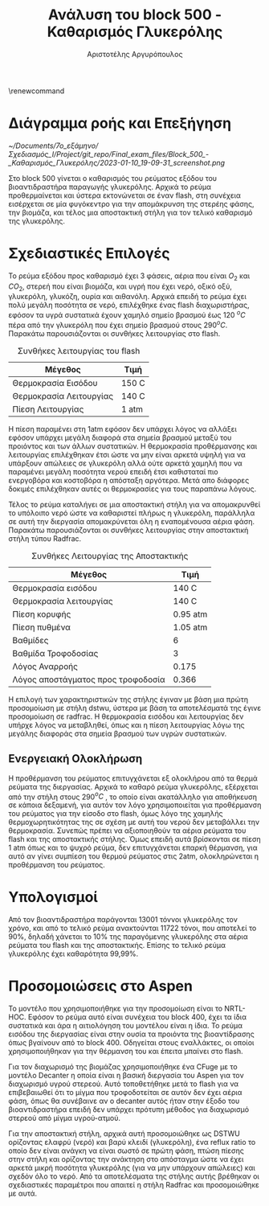#+TITLE: Ανάλυση του block 500 - Καθαρισμός Γλυκερόλης
#+AUTHOR: Αριστοτέλης Αργυρόπουλος
#+cite_export: csl american-chemical-society.csl
#+LATEX_HEADER: \usepackage[a4paper, margin=3cm]{geometry}
\renewcommand{\abstractname}{Περίληψη}
\renewcommand{\tablename}{Πίνακας}
\renewcommand{\figurename}{Σχήμα}
\renewcommand\listingscaption{Κώδικας}

*  Διάγραμμα ροής και Επεξήγηση
#+CAPTION: Διάγραμμα ροής του block 500
[[~/Documents/7o_εξάμηνο/Σχεδιασμός_Ι/Project/git_repo/Final_exam_files/Block_500_-_Καθαρισμός_Γλυκερόλης/2023-01-10_19-09-31_screenshot.png]]

Στο block 500 γίνεται ο καθαρισμός του ρεύματος εξόδου του
βιοαντιδραστήρα παραγωγής γλυκερόλης. Αρχικά το ρεύμα προθερμαίνεται
και ύστερα εκτονώνεται σε έναν flash, στη συνέχεια εισέρχεται σε μία
φυγόκεντρο για την απομάκρυνση της στερέης φάσης, την βιομάζα, και τέλος
μια αποστακτική στήλη για τον τελικό καθαρισμό της γλυκερόλης.

* Σχεδιαστικές Επιλογές
Το ρεύμα εξόδου προς καθαρισμό έχει 3 φάσεις, αέρια που είναι \(O_2\)
και \(CO_2\), στερεή που είναι βιομάζα, και υγρή που έχει νερό, οξικό
οξύ, γλυκερόλη, γλυκόζη, ουρία και αιθανόλη. Αρχικά επειδή το ρεύμα
έχει πολύ μεγάλη ποσότητα σε νερό, επιλέχθηκε ένας flash διαχωριστήρας,
εφόσον τα υγρά συστατικά έχουν χαμηλό σημείο βρασμού έως 120 \(^{o} C\)
πέρα από την γλυκερόλη που έχει σημείο βρασμού στους 290\(^{o} C\).
Παρακάτω παρουσιάζονται οι συνθήκες λειτουργίας στο flash.

#+CAPTION: Συνθήκες λειτουργίας του flash
| Μέγεθος                 | Τιμή  |
|-------------------------+-------|
| Θερμοκρασία Εισόδου     | 150 C |
| Θερμοκρασία Λειτουργίας | 140 C |
| Πίεση Λειτουργίας       | 1 atm |

Η πίεση παραμένει στη 1atm εφόσον δεν υπάρχει λόγος να αλλάξει εφόσον
υπάρχει μεγάλη διαφορά στα σημεία βρασμού μεταξύ του προιόντος και των
άλλων συστατικών. Η θερμοκρασία προθέρμανσης και λειτουργίας επιλέχθηκαν
έτσι ώστε να μην είναι αρκετά υψηλή για να υπάρξουν απώλειες σε
γλυκερόλη αλλά ούτε αρκετά χαμηλή που να παραμένει μεγάλη ποσότητα
νερού επειδή έτσι καθισταταί πιο ενεργοβόρα και κοστοβόρα η απόσταξη
αργότερα. Μετά απο διάφορες δοκιμές επιλέχθηκαν αυτές οι θερμοκρασίες
για τους παραπάνω λόγους.

Τέλος το ρεύμα καταλήγει σε μια αποστακτική στήλη για να απομακρυνθεί το
υπόλοιπο νερό ώστε να καθαριστεί πλήρως η γλυκερόλη, παράλληλα σε
αυτή την διεργασία απομακρύνεται όλη η εναπομένουσα αέρια φάση. Παρακάτω
παρουσιάζονται οι συνθήκες λειτουργίας στην αποστακτική στήλη τύπου
Radfrac.

#+CAPTION: Συνθήκες Λειτουργίας της Αποστακτικής
| Μέγεθος                            | Τιμή     |
|------------------------------------+----------|
| Θερμοκρασία εισόδου                | 140 C    |
| Θερμοκρασία λειτουργίας            | 140 C    |
| Πίεση κορυφής                      | 0.95 atm |
| Πίεση πυθμένα                      | 1.05 atm |
| Βαθμίδες                           | 6        |
| Βαθμίδα Τροφοδοσίας                | 3        |
| Λόγος Αναρροής                     | 0.175    |
| Λόγος αποστάγματος προς τροφοδοσία | 0.366    |

Η επιλογή των χαρακτηριστικών της στήλης έγιναν με βάση μια πρώτη
προσομοίωση με στήλη dstwu, ύστερα με βάση τα αποτελέσματά της έγινε
προσομοίωση σε radfrac. Η θερμοκρασία εισόδου και λειτουργίας δεν υπήρχε
λόγος να μεταβληθεί, όπως και η πίεση λειτουργίας λόγω της μεγάλης
διαφοράς στα σημεία βρασμού των υγρών συστατικών.

** Ενεργειακή Ολοκλήρωση
Η προθέρμανση του ρεύματος επιτυγχάνεται εξ ολοκλήρου από τα θερμά
ρεύματα της διεργασίας. Αρχικά το καθαρό ρεύμα γλυκερόλης, εξέρχεται
από την στήλη στους 290\(^{o} C\) , το οποίο είναι ακατάλληλο για
αποθήκευση σε κάποια δεξαμενή, για αυτόν τον λόγο χρησιμοποιείται για
προθέρμανση του ρεύματος για την είσοδο στο flash, όμως λόγο της χαμηλής
θερμοχωρητικότητας της σε σχέση με αυτή του νερού δεν μεταβάλλει την θερμοκρασία. Συνεπώς πρέπει
να αξιοποιηθούν τα αέρια ρεύματα του flash και της αποστακτικής στήλης.
Όμως επειδή αυτά βρίσκονται σε πίεση 1 atm όπως και το ψυχρό ρεύμα, δεν
επιτυγχάνεται επαρκή θέρμανση, για αυτό αν γίνει συμπίεση του θερμού
ρεύματος στις 2atm, ολοκληρώνεται η προθέρμανση του ρεύματος.

* Υπολογισμοί
Από τον βιοαντιδραστήρα παράγονται 13001 τόννοι γλυκερόλης τον
χρόνο, και από το τελικό ρεύμα ανακτούνται 11722 τόνοι, που αποτελεί το
90%, δηλαδή χάνεται το 10% της παραγόμενης γλυκερόλης στα αέρια
ρεύματα του flash και της αποστακτικής. Επίσης το τελικό ρεύμα
γλυκερόλης έχει καθαρότητα 99,99%.

* Προσομοιώσεις στο Aspen
Το μοντέλο που χρησιμοποιήθηκε για την προσομοίωση είναι το NRTL-HOC. Εφόσον το ρεύμα αυτό είναι συνέχεια του block 400, έχει τα ίδια συστατικά και άρα η αιτιολόγηση του μοντέλου είναι η ίδια. Το ρεύμα εισόδου της διεργασίας είναι στην ουσία τα προιόντα της βιοαντίδρασης όπως βγαίνουν από το block 400. Οδηγείται στους εναλλάκτες, οι οποίοι χρησιμοποιήθηκαν για την θέρμανση του και έπειτα μπαίνει στο flash.

Για τον διαχωρισμό της βιομάζας χρησιμοποιήθηκε ένα CFuge με το μοντέλο Decanter η οποία είναι η βασική διεργασία του Aspen για τον διαχωρισμό υγρού στερεού. Αυτό τοποθετήθηκε μετά το flash για να επιβεβαιωθεί ότι το μίγμα που τροφοδοτείται σε αυτόν δεν έχει αέρια φάση, όπως θα συνέβαινε αν ο decanter αυτός ήταν στην έξοδο του βιοαντιδραστήρα επειδή δεν υπάρχει πρότυπη μέθοδος για διαχωρισμό στερεού από μίγμα υγρού-ατμού.

Για την αποστακτική στήλη, αρχικά αυτή προσομοιώθηκε ως DSTWU ορίζοντας ελαφρύ (νερό) και βαρύ κλειδί (γλυκερόλη), ένα reflux ratio το οποίο δεν είναι ανάγκη να είναι σωστό σε πρώτη φάση, πτώση πίεσης στην στήλη και ορίζοντας την ανάκτηση στο απόσταγμα ώστε να έχει αρκετά μικρή ποσότητα γλυκερόλης (για να μην υπάρχουν απώλειες) και σχεδόν όλο το νερό. Από τα αποτελέσματα της στήλης αυτής βρέθηκαν οι σχεδιαστικές παραμέτροι που απαιτεί η στήλη Radfrac και προσομοιώθηκε με αυτά.
